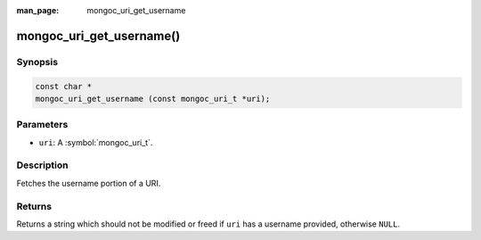 :man_page: mongoc_uri_get_username

mongoc_uri_get_username()
=========================

Synopsis
--------

.. code-block:: c

  const char *
  mongoc_uri_get_username (const mongoc_uri_t *uri);

Parameters
----------

* ``uri``: A :symbol:`mongoc_uri_t`.

Description
-----------

Fetches the username portion of a URI.

Returns
-------

Returns a string which should not be modified or freed if ``uri`` has a username provided, otherwise ``NULL``.

